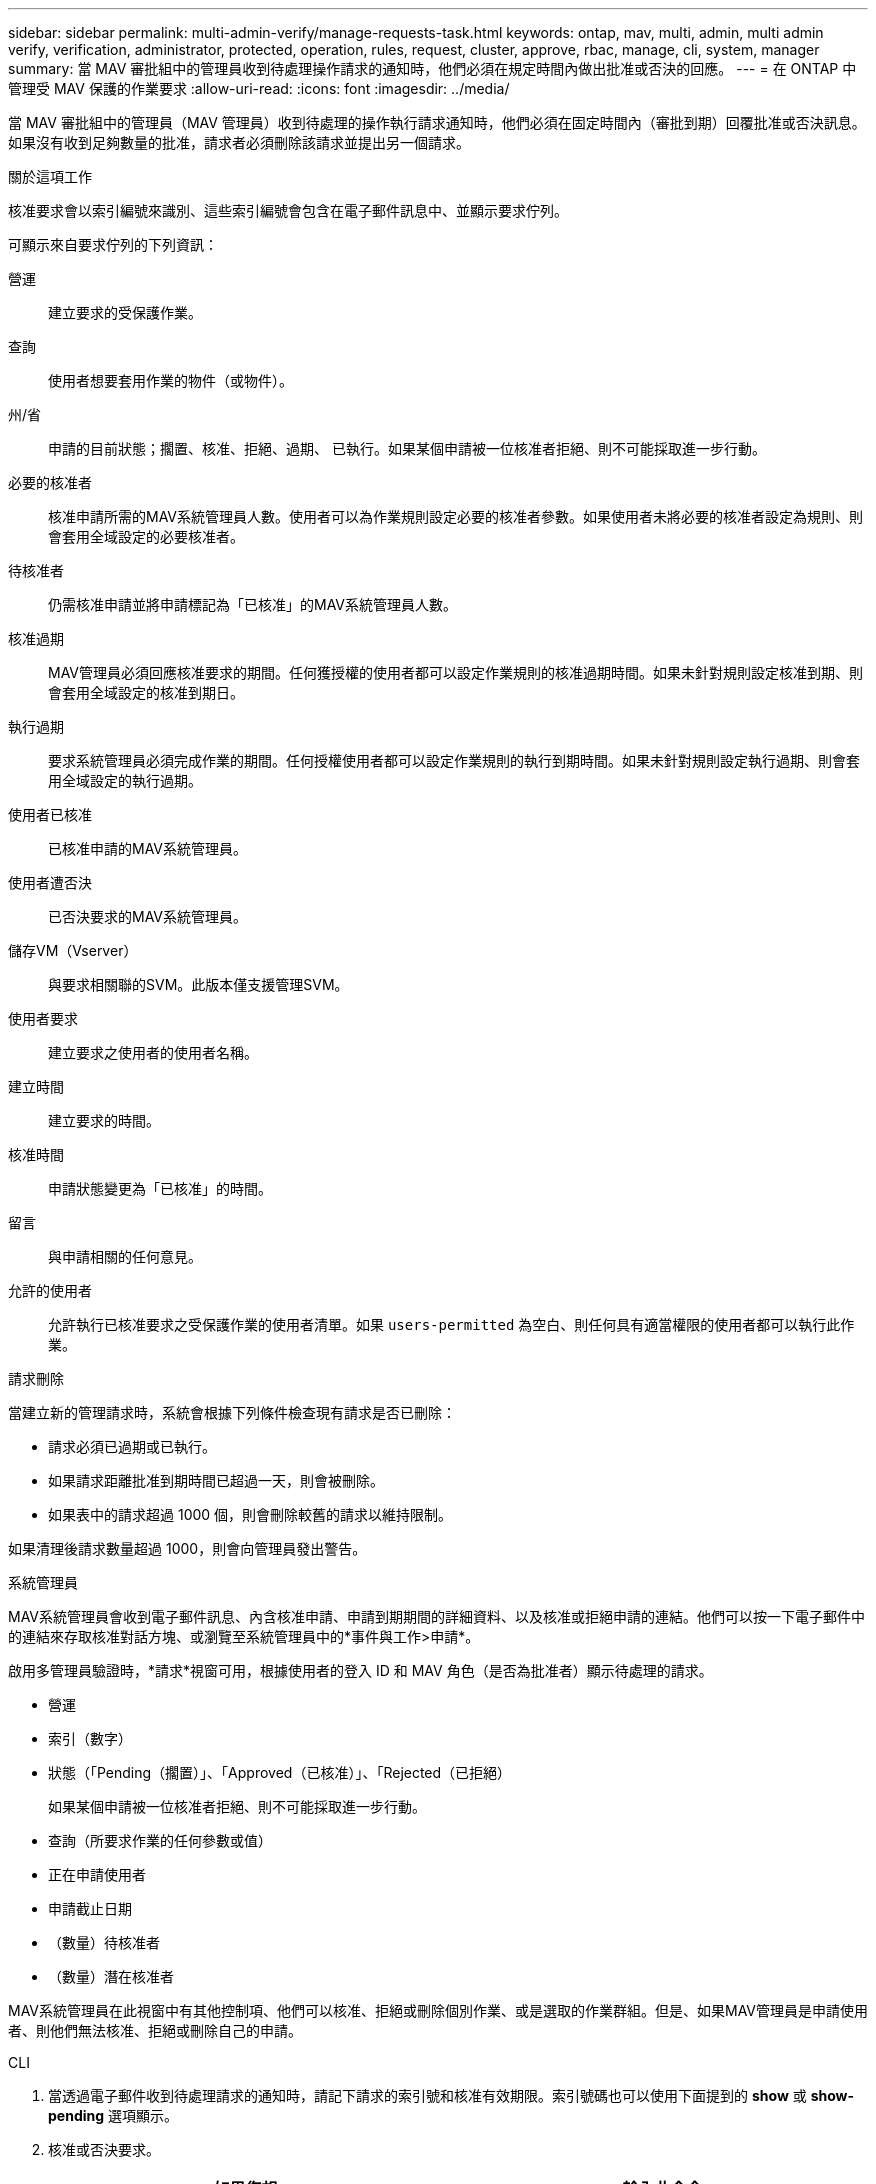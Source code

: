 ---
sidebar: sidebar 
permalink: multi-admin-verify/manage-requests-task.html 
keywords: ontap, mav, multi, admin, multi admin verify, verification, administrator, protected, operation, rules, request, cluster, approve, rbac, manage, cli, system, manager 
summary: 當 MAV 審批組中的管理員收到待處理操作請求的通知時，他們必須在規定時間內做出批准或否決的回應。 
---
= 在 ONTAP 中管理受 MAV 保護的作業要求
:allow-uri-read: 
:icons: font
:imagesdir: ../media/


[role="lead"]
當 MAV 審批組中的管理員（MAV 管理員）收到待處理的操作執行請求通知時，他們必須在固定時間內（審批到期）回覆批准或否決訊息。如果沒有收到足夠數量的批准，請求者必須刪除該請求並提出另一個請求。

.關於這項工作
核准要求會以索引編號來識別、這些索引編號會包含在電子郵件訊息中、並顯示要求佇列。

可顯示來自要求佇列的下列資訊：

營運:: 建立要求的受保護作業。
查詢:: 使用者想要套用作業的物件（或物件）。
州/省:: 申請的目前狀態；擱置、核准、拒絕、過期、 已執行。如果某個申請被一位核准者拒絕、則不可能採取進一步行動。
必要的核准者:: 核准申請所需的MAV系統管理員人數。使用者可以為作業規則設定必要的核准者參數。如果使用者未將必要的核准者設定為規則、則會套用全域設定的必要核准者。
待核准者:: 仍需核准申請並將申請標記為「已核准」的MAV系統管理員人數。
核准過期:: MAV管理員必須回應核准要求的期間。任何獲授權的使用者都可以設定作業規則的核准過期時間。如果未針對規則設定核准到期、則會套用全域設定的核准到期日。
執行過期:: 要求系統管理員必須完成作業的期間。任何授權使用者都可以設定作業規則的執行到期時間。如果未針對規則設定執行過期、則會套用全域設定的執行過期。
使用者已核准:: 已核准申請的MAV系統管理員。
使用者遭否決:: 已否決要求的MAV系統管理員。
儲存VM（Vserver）:: 與要求相關聯的SVM。此版本僅支援管理SVM。
使用者要求:: 建立要求之使用者的使用者名稱。
建立時間:: 建立要求的時間。
核准時間:: 申請狀態變更為「已核准」的時間。
留言:: 與申請相關的任何意見。
允許的使用者:: 允許執行已核准要求之受保護作業的使用者清單。如果 `users-permitted` 為空白、則任何具有適當權限的使用者都可以執行此作業。


.請求刪除
當建立新的管理請求時，系統會根據下列條件檢查現有請求是否已刪除：

* 請求必須已過期或已執行。
* 如果請求距離批准到期時間已超過一天，則會被刪除。
* 如果表中的請求超過 1000 個，則會刪除較舊的請求以維持限制。


如果清理後請求數量超過 1000，則會向管理員發出警告。

[role="tabbed-block"]
====
.系統管理員
--
MAV系統管理員會收到電子郵件訊息、內含核准申請、申請到期期間的詳細資料、以及核准或拒絕申請的連結。他們可以按一下電子郵件中的連結來存取核准對話方塊、或瀏覽至系統管理員中的*事件與工作>申請*。

啟用多管理員驗證時，*請求*視窗可用，根據使用者的登入 ID 和 MAV 角色（是否為批准者）顯示待處理的請求。

* 營運
* 索引（數字）
* 狀態（「Pending（擱置）」、「Approved（已核准）」、「Rejected（已拒絕）
+
如果某個申請被一位核准者拒絕、則不可能採取進一步行動。

* 查詢（所要求作業的任何參數或值）
* 正在申請使用者
* 申請截止日期
* （數量）待核准者
* （數量）潛在核准者


MAV系統管理員在此視窗中有其他控制項、他們可以核准、拒絕或刪除個別作業、或是選取的作業群組。但是、如果MAV管理員是申請使用者、則他們無法核准、拒絕或刪除自己的申請。

--
.CLI
--
. 當透過電子郵件收到待處理請求的通知時，請記下請求的索引號和核准有效期限。索引號碼也可以使用下面提到的 *show* 或 *show-pending* 選項顯示。
. 核准或否決要求。
+
[cols="50,50"]
|===
| 如果您想… | 輸入此命令 


 a| 
核准申請
 a| 
`security multi-admin-verify request approve _nn_`



 a| 
否決要求
 a| 
`security multi-admin-verify request veto _nn_`



 a| 
顯示所有要求、擱置中的要求或單一要求
 a| 
`security multi-admin-verify request { show | show-pending } [_nn_]
{ -fields _field1_[,_field2_...] |  [-instance ]  }`

您可以顯示佇列中的所有要求、或只顯示擱置中的要求。如果您輸入索引編號、則只會顯示該索引編號的資訊。您可以顯示特定欄位的相關資訊（使用 `-fields` 參數）或關於所有欄位（使用 `-instance` 參數）。



 a| 
刪除要求
 a| 
`security multi-admin-verify request delete _nn_`

|===


.範例：
下列順序會在MAV管理員收到索引編號為3的要求電子郵件後核准申請、該電子郵件已獲得一次核准。

[listing]
----
          cluster1::> security multi-admin-verify request show-pending
                                   Pending
Index Operation      Query State   Approvers Requestor
----- -------------- ----- ------- --------- ---------
    3 volume delete  -     pending 1         julia


cluster-1::> security multi-admin-verify request approve 3

cluster-1::> security multi-admin-verify request show 3

     Request Index: 3
         Operation: volume delete
             Query: -
             State: approved
Required Approvers: 2
 Pending Approvers: 0
   Approval Expiry: 2/25/2022 14:32:03
  Execution Expiry: 2/25/2022 14:35:36
         Approvals: mav-admin2
       User Vetoed: -
           Vserver: cluster-1
    User Requested: julia
      Time Created: 2/25/2022 13:32:03
     Time Approved: 2/25/2022 13:35:36
           Comment: -
   Users Permitted: -
----
.範例：
下列順序會在MAV管理員收到索引編號為3的要求電子郵件後、將要求覆寫、該電子郵件已獲得一次核准。

[listing]
----
      cluster1::> security multi-admin-verify request show-pending
                                   Pending
Index Operation      Query State   Approvers Requestor
----- -------------- ----- ------- --------- ---------
    3 volume delete  -     pending 1         pavan


cluster-1::> security multi-admin-verify request veto 3

cluster-1::> security multi-admin-verify request show 3

     Request Index: 3
         Operation: volume delete
             Query: -
             State: vetoed
Required Approvers: 2
 Pending Approvers: 0
   Approval Expiry: 2/25/2022 14:32:03
  Execution Expiry: 2/25/2022 14:35:36
         Approvals: mav-admin1
       User Vetoed: mav-admin2
           Vserver: cluster-1
    User Requested: pavan
      Time Created: 2/25/2022 13:32:03
     Time Approved: 2/25/2022 13:35:36
           Comment: -
   Users Permitted: -
----
--
====
.相關資訊
* link:https://docs.netapp.com/us-en/ontap-cli/search.html?q=security+multi-admin-verify["安全多管理員驗證"^]

